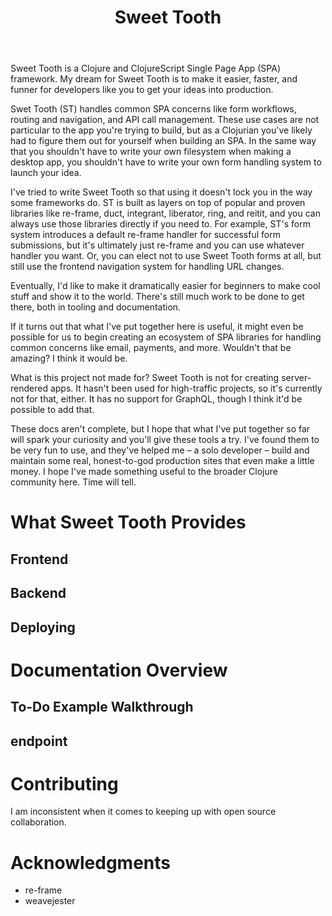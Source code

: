 #+TITLE: Sweet Tooth

Sweet Tooth is a Clojure and ClojureScript Single Page App (SPA) framework. My
dream for Sweet Tooth is to make it easier, faster, and funner for developers
like you to get your ideas into production.

Swet Tooth (ST) handles common SPA concerns like form workflows, routing and
navigation, and API call management. These use cases are not particular to the
app you're trying to build, but as a Clojurian you've likely had to figure them
out for yourself when building an SPA. In the same way that you shouldn't have
to write your own filesystem when making a desktop app, you shouldn't have to
write your own form handling system to launch your idea.

I've tried to write Sweet Tooth so that using it doesn't lock you in the way
some frameworks do. ST is built as layers on top of popular and proven libraries
like re-frame, duct, integrant, liberator, ring, and reitit, and you can always
use those libraries directly if you need to. For example, ST's form system
introduces a default re-frame handler for successful form submissions, but it's
ultimately just re-frame and you can use whatever handler you want. Or, you can
elect not to use Sweet Tooth forms at all, but still use the frontend navigation
system for handling URL changes.

Eventually, I'd like to make it dramatically easier for beginners to make cool
stuff and show it to the world. There's still much work to be done to get there,
both in tooling and documentation.

If it turns out that what I've put together here is useful, it might even be
possible for us to begin creating an ecosystem of SPA libraries for handling
common concerns like email, payments, and more. Wouldn't that be amazing? I
think it would be.

What is this project not made for? Sweet Tooth is not for creating
server-rendered apps. It hasn't been used for high-traffic projects, so it's
currently not for that, either. It has no support for GraphQL, though I think
it'd be possible to add that.

These docs aren't complete, but I hope that what I've put together so far will
spark your curiosity and you'll give these tools a try. I've found them to be
very fun to use, and they've helped me -- a solo developer -- build and maintain
some real, honest-to-god production sites that even make a little money. I hope
I've made something useful to the broader Clojure community here. Time will
tell.


* What Sweet Tooth Provides

** Frontend
** Backend
** Deploying

* Documentation Overview

** To-Do Example Walkthrough
** endpoint

* Contributing

I am inconsistent when it comes to keeping up with open source collaboration.

* Acknowledgments

- re-frame
- weavejester
